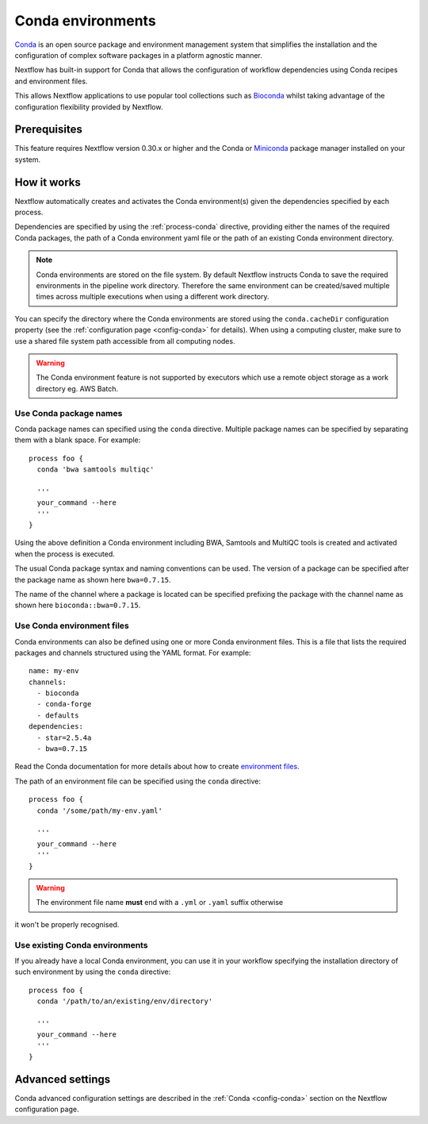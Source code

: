.. _conda-page:

******************
Conda environments
******************

`Conda <https://conda.io/>`_ is an open source package and environment management
system that simplifies the installation and the configuration of complex software packages
in a platform agnostic manner.

Nextflow has built-in support for Conda that allows the configuration of workflow dependencies
using Conda recipes and environment files.

This allows Nextflow applications to use popular tool collections
such as `Bioconda <https://bioconda.github.io>`_ whilst taking advantage of the configuration
flexibility provided by Nextflow.

Prerequisites
-------------

This feature requires Nextflow version 0.30.x or higher and the Conda or
`Miniconda <https://conda.io/miniconda.html>`_ package manager installed on your system.

How it works
------------

Nextflow  automatically creates and activates the Conda environment(s) given the dependencies
specified by each process.

Dependencies are specified by using the :ref:`process-conda` directive, providing either
the names of the required Conda packages, the path of a Conda environment yaml file or
the path of an existing Conda environment directory.

.. note:: Conda environments are stored on the file system. By default Nextflow instructs Conda to save
  the required environments in the pipeline work directory. Therefore the same environment can be created/saved
  multiple times across multiple executions when using a different work directory.

You can specify the directory where the Conda environments are stored using the ``conda.cacheDir``
configuration property (see the :ref:`configuration page <config-conda>` for details).
When using a computing cluster, make sure to use a shared file system path
accessible from all computing nodes.

.. warning:: The Conda environment feature is not supported by executors which use
  a remote object storage as a work directory eg. AWS Batch.


Use Conda package names
=======================

Conda package names can specified using the ``conda`` directive. Multiple package names can be specified
by separating them with a blank space.
For example::

  process foo {
    conda 'bwa samtools multiqc'

    '''
    your_command --here
    '''
  }


Using the above definition a Conda environment including BWA, Samtools and MultiQC tools is created and
activated when the process is executed.

The usual Conda package syntax and naming conventions can be used. The version of a package can be
specified after the package name as shown here ``bwa=0.7.15``.

The name of the channel where a package is located can be specified prefixing the package with
the channel name as shown here ``bioconda::bwa=0.7.15``.



Use Conda environment files
===========================

Conda environments can also be defined using one or more Conda environment files. This is a file that
lists the required packages and channels structured using the YAML format. For example::

    name: my-env
    channels:
      - bioconda
      - conda-forge
      - defaults
    dependencies:
      - star=2.5.4a
      - bwa=0.7.15

Read the Conda documentation for more details about how to create `environment files <https://conda.io/docs/user-guide/tasks/manage-environments.html#creating-an-environment-file-manually>`_.

The path of an environment file can be specified using the ``conda`` directive::

  process foo {
    conda '/some/path/my-env.yaml'

    '''
    your_command --here
    '''
  }

.. warning:: The environment file name **must** end with a ``.yml`` or ``.yaml`` suffix otherwise 
it won't be properly recognised.


Use existing Conda environments
===============================

If you already have a local Conda environment, you can use it in your workflow specifying the
installation directory of such environment by using the ``conda`` directive::


  process foo {
    conda '/path/to/an/existing/env/directory'

    '''
    your_command --here
    '''
  }




Advanced settings
-----------------

Conda advanced configuration settings are described in the :ref:`Conda <config-conda>` section on the Nextflow
configuration page.


